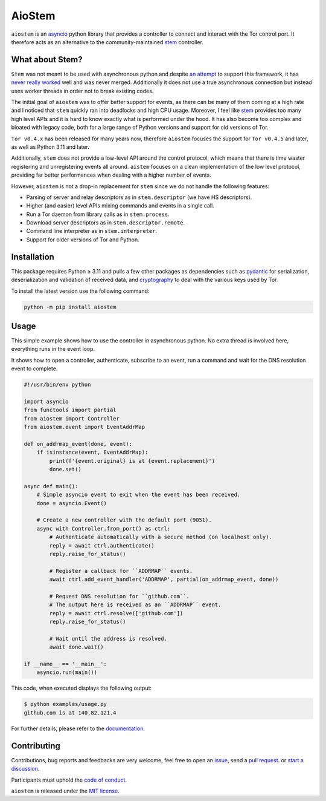 AioStem
=======

|coverage| |docs|

.. |coverage| image:: https://codecov.io/github/morian/aiostem/graph/badge.svg
   :target: https://app.codecov.io/github/morian/aiostem

.. |docs| image:: https://img.shields.io/readthedocs/aiostem.svg
   :target: https://aiostem.readthedocs.io/en/latest/


``aiostem`` is an `asyncio`_ python library that provides a controller to connect
and interact with the Tor control port. It therefore acts as an alternative to the
community-maintained `stem`_ controller.

.. _asyncio: https://docs.python.org/3/library/asyncio.html
.. _stem: https://stem.torproject.org/


What about Stem?
----------------

``Stem`` was not meant to be used with asynchronous python and despite `an attempt`_
to support this framework, it has `never really worked`_ well and was never merged.
Additionally it does not use a true asynchronous connection but instead uses
worker threads in order not to break existing codes.

.. _an attempt: https://gitlab.torproject.org/legacy/trac/-/issues/22627
.. _never really worked: https://github.com/torproject/stem/issues/77

The initial goal of ``aiostem`` was to offer better support for events, as there can be many
of them coming at a high rate and I noticed that ``stem`` quickly ran into deadlocks and high
CPU usage. Moreover, I feel like `stem`_ provides too many high level APIs and it is hard to
know exactly what is performed under the hood. It has also become too complex and bloated with
legacy code, both for a large range of Python versions and support for old versions of Tor.

``Tor v0.4.x`` has been released for many years now, therefore ``aiostem`` focuses the support
for ``Tor v0.4.5`` and later, as well as Python 3.11 and later.

Additionally, ``stem`` does not provide a low-level API around the control protocol, which
means that there is time waster registering and unregistering events all around. ``aistem``
focuses on a clean implementation of the low level protocol, providing far better performances
when dealing with a higher number of events.

However, ``aiostem`` is not a drop-in replacement for ``stem`` since we do not handle the
following features:

- Parsing of server and relay descriptors as in ``stem.descriptor`` (we have HS descriptors).
- Higher (and easier) level APIs mixing commands and events in a single call.
- Run a Tor daemon from library calls as in ``stem.process``.
- Download server descriptors as in ``stem.descriptor.remote``.
- Command line interpreter as in ``stem.interpreter``.
- Support for older versions of Tor and Python.


Installation
------------

This package requires Python ≥ 3.11 and pulls a few other packages as dependencies
such as pydantic_ for serialization, deserialization and validation of received data,
and cryptography_ to deal with the various keys used by Tor.

To install the latest version use the following command:

.. _cryptography: https://github.com/pyca/cryptography
.. _pydantic: https://github.com/pydantic/pydantic

.. code-block:: console

   python -m pip install aiostem


Usage
-----

This simple example shows how to use the controller in asynchronous python.
No extra thread is involved here, everything runs in the event loop.

It shows how to open a controller, authenticate, subscribe to an event, run a
command and wait for the DNS resolution event to complete.

.. code-block:: python

   #!/usr/bin/env python

   import asyncio
   from functools import partial
   from aiostem import Controller
   from aiostem.event import EventAddrMap

   def on_addrmap_event(done, event):
       if isinstance(event, EventAddrMap):
           print(f'{event.original} is at {event.replacement}')
           done.set()

   async def main():
       # Simple asyncio event to exit when the event has been received.
       done = asyncio.Event()

       # Create a new controller with the default port (9051).
       async with Controller.from_port() as ctrl:
           # Authenticate automatically with a secure method (on localhost only).
           reply = await ctrl.authenticate()
           reply.raise_for_status()

           # Register a callback for ``ADDRMAP`` events.
           await ctrl.add_event_handler('ADDRMAP', partial(on_addrmap_event, done))

           # Request DNS resolution for ``github.com``.
           # The output here is received as an ``ADDRMAP`` event.
           reply = await ctrl.resolve(['github.com'])
           reply.raise_for_status()

           # Wait until the address is resolved.
           await done.wait()

   if __name__ == '__main__':
       asyncio.run(main())


This code, when executed displays the following output:

.. code-block:: console

   $ python examples/usage.py
   github.com is at 140.82.121.4


For further details, please refer to the documentation_.

.. _documentation: https://aiostem.readthedocs.io/en/latest/


Contributing
------------

Contributions, bug reports and feedbacks are very welcome, feel free to open
an issue_, send a `pull request`_. or `start a discussion`_.

Participants must uphold the `code of conduct`_.

.. _issue: https://github.com/morian/aiostem/issues/new
.. _pull request: https://github.com/morian/aiostem/compare/
.. _start a discussion: https://github.com/morian/aiostem/discussions
.. _code of conduct: https://github.com/morian/aiostem/blob/master/CODE_OF_CONDUCT.md

``aiostem`` is released under the `MIT license`_.

.. _MIT license: https://github.com/morian/aiostem/blob/master/LICENSE
